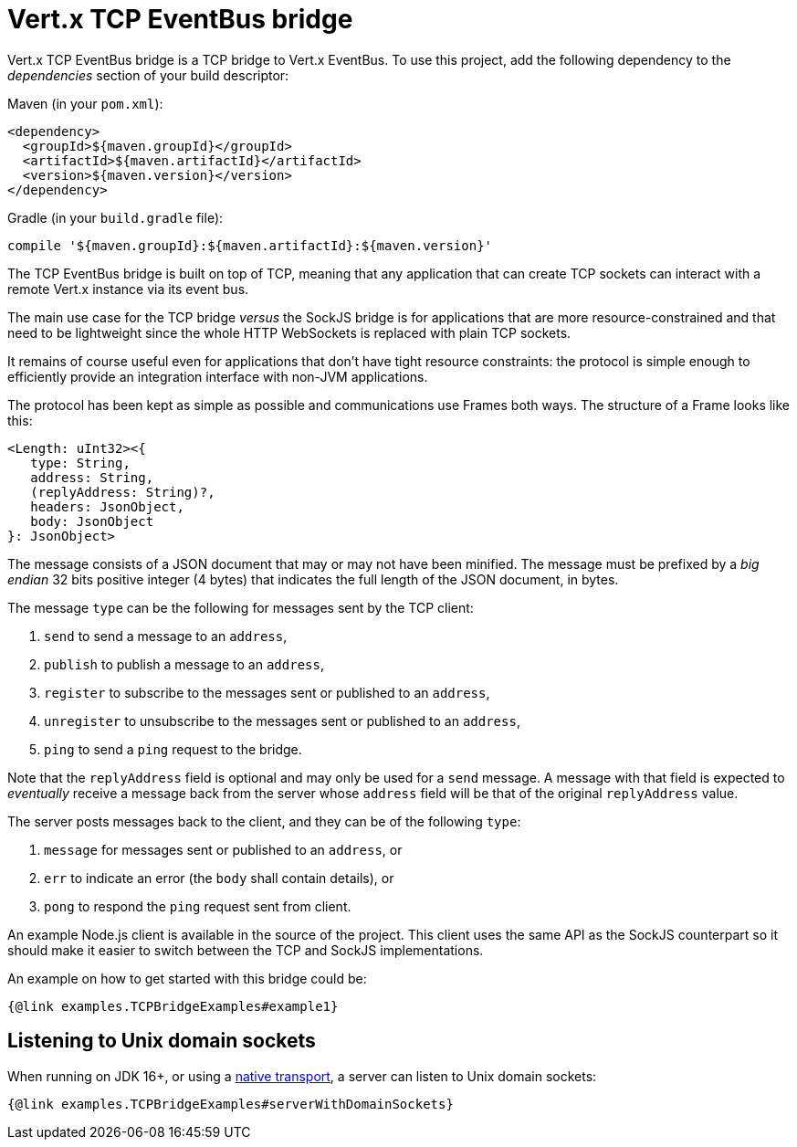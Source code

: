 = Vert.x TCP EventBus bridge

Vert.x TCP EventBus bridge is a TCP bridge to Vert.x EventBus.
To use this project, add the following dependency to the _dependencies_ section of your build descriptor:

Maven (in your `pom.xml`):

[source,xml,subs="+attributes"]
----
<dependency>
  <groupId>${maven.groupId}</groupId>
  <artifactId>${maven.artifactId}</artifactId>
  <version>${maven.version}</version>
</dependency>
----

Gradle (in your `build.gradle` file):

[source,groovy,subs="+attributes"]
----
compile '${maven.groupId}:${maven.artifactId}:${maven.version}'
----

The TCP EventBus bridge is built on top of TCP, meaning that any application that can create TCP sockets can interact with a remote Vert.x instance via its event bus.

The main use case for the TCP bridge _versus_ the SockJS bridge is for applications that are more resource-constrained and that need to be lightweight since the whole HTTP WebSockets is replaced with plain TCP sockets.

It remains of course useful even for applications that don't have tight resource constraints:
the protocol is simple enough to efficiently provide an integration interface with non-JVM applications.

The protocol has been kept as simple as possible and communications use Frames both ways.
The structure of a Frame looks like this:

----
<Length: uInt32><{
   type: String,
   address: String,
   (replyAddress: String)?,
   headers: JsonObject,
   body: JsonObject
}: JsonObject>
----

The message consists of a JSON document that may or may not have been minified.
The message must be prefixed by a _big endian_ 32 bits positive integer (4 bytes) that indicates the full length of the JSON document, in bytes.

The message `type` can be the following for messages sent by the TCP client:

1. `send` to send a message to an `address`,
2. `publish` to publish a message to an `address`,
3. `register` to subscribe to the messages sent or published to an `address`,
4. `unregister` to unsubscribe to the messages sent or published to an `address`,
5. `ping` to send a `ping` request to the bridge.

Note that the `replyAddress` field is optional and may only be used for a `send` message.
A message with that field is expected to _eventually_ receive a message back from the server whose `address` field will be that of the original `replyAddress` value.

The server posts messages back to the client, and they can be of the following `type`:

1. `message` for messages sent or published to an `address`, or
2. `err` to indicate an error (the `body` shall contain details), or
3. `pong` to respond the `ping` request sent from client.

An example Node.js client is available in the source of the project.
This client uses the same API as the SockJS counterpart so it should make it easier to switch between the TCP and SockJS implementations.

An example on how to get started with this bridge could be:

[source,$lang]
----
{@link examples.TCPBridgeExamples#example1}
----

== Listening to Unix domain sockets

When running on JDK 16+, or using a https://vertx.io/docs/vertx-core/java/#_native_transports[native transport], a server can listen to Unix domain sockets:

[source,$lang]
----
{@link examples.TCPBridgeExamples#serverWithDomainSockets}
----
